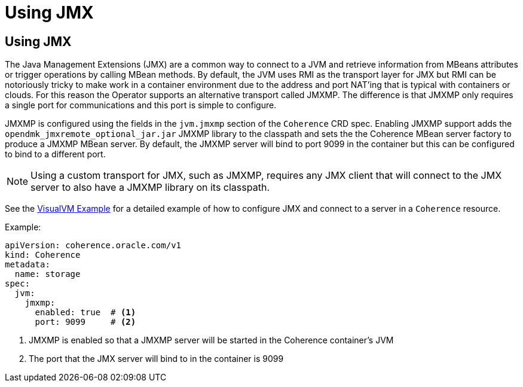 ///////////////////////////////////////////////////////////////////////////////

    Copyright (c) 2020, Oracle and/or its affiliates.
    Licensed under the Universal Permissive License v 1.0 as shown at
    http://oss.oracle.com/licenses/upl.

///////////////////////////////////////////////////////////////////////////////

= Using JMX

== Using JMX

The Java Management Extensions (JMX) are a common way to connect to a JVM and retrieve information from MBeans
attributes or trigger operations by calling MBean methods. By default, the JVM uses RMI as the transport layer for
JMX but RMI can be notoriously tricky to make work in a container environment due to the address and port NAT'ing
that is typical with containers or clouds. For this reason the Operator supports an alternative transport called JMXMP.
The difference is that JMXMP only requires a single port for communications and this port is simple to configure.

JMXMP is configured using the fields in the `jvm.jmxmp` section of the `Coherence` CRD spec.
Enabling JMXMP support adds the `opendmk_jmxremote_optional_jar.jar` JMXMP library to the classpath and sets the
the Coherence MBean server factory to produce a JMXMP MBean server. By default, the JMXMP server will bind
to port 9099 in the container but this can be configured to bind to a different port.

NOTE: Using a custom transport for JMX, such as JMXMP, requires any JMX client that will connect to the JMX server to
also have a JMXMP library on its classpath.

See the <<management/030_visualvm.adoc,VisualVM Example>> for a detailed example of how to configure
JMX and connect to a server in a `Coherence` resource.

Example:
[source,yaml]
----
apiVersion: coherence.oracle.com/v1
kind: Coherence
metadata:
  name: storage
spec:
  jvm:
    jmxmp:
      enabled: true  # <1>
      port: 9099     # <2>
----
<1> JMXMP is enabled so that a JMXMP server will be started in the Coherence container's JVM
<2> The port that the JMX server will bind to in the container is 9099

